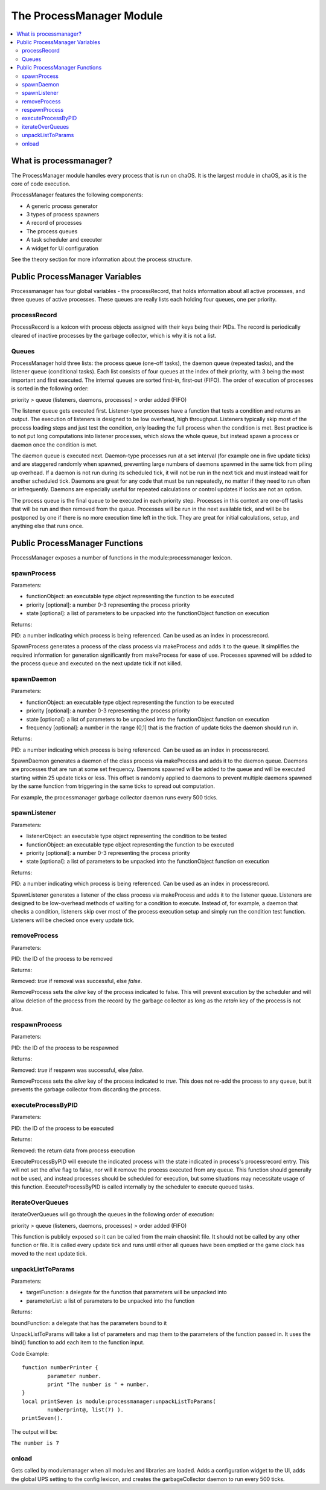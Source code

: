.. _processmanager:

The ProcessManager Module
=========================

.. contents::
	:local:
	:depth: 2


What is processmanager?
-----------------------

The ProcessManager module handles every process 
that is run on chaOS. It is the largest module 
in chaOS, as it is the core of code execution.

ProcessManager features the following components:

- A generic process generator
- 3 types of process spawners
- A record of processes
- The process queues
- A task scheduler and executer
- A widget for UI configuration

See the theory section for more information about 
the process structure.


Public ProcessManager Variables
-------------------------------

Processmanager has four global variables - the processRecord, 
that holds information about all active processes, and three 
queues of active processes. These queues are really lists each 
holding four queues, one per priority.


processRecord
~~~~~~~~~~~~~

ProcessRecord is a lexicon with process objects assigned with 
their keys being their PIDs. The record is periodically cleared 
of inactive processes by the garbage collector, which is why it 
is not a list.


Queues
~~~~~~

ProcessManager hold three lists: the process queue (one-off tasks), 
the daemon queue (repeated tasks), and the listener queue (conditional 
tasks). Each list consists of four queues at the index of their priority, 
with 3 being the most important and first executed. The internal queues 
are sorted first-in, first-out (FIFO). The order of execution of processes 
is sorted in the following order:

priority > queue (listeners, daemons, processes) > order added (FIFO)

The listener queue gets executed first. Listener-type processes have 
a function that tests a condition and returns an output. The execution 
of listeners is designed to be low overhead, high throughput. Listeners 
typically skip most of the process loading steps and just test the 
condition, only loading the full process when the condition is met. 
Best practice is to not put long computations into listener processes, 
which slows the whole queue, but instead spawn a process or daemon once 
the condition is met.

The daemon queue is executed next. Daemon-type processes run at a set 
interval (for example one in five update ticks) and are staggered randomly 
when spawned, preventing large numbers of daemons spawned in the same tick 
from piling up overhead. If a daemon is not run during its scheduled tick, 
it will not be run in the next tick and must instead wait for another 
scheduled tick. Daemons are great for any code that must be run repeatedly, 
no matter if they need to run often or infrequently. Daemons are especially 
useful for repeated calculations or control updates if locks are not an option.

The process queue is the final queue to be executed in each priority step. 
Processes in this context are one-off tasks that will be run and then removed 
from the queue. Processes will be run in the next available tick, and will be 
be postponed by one if there is no more execution time left in the tick. They 
are great for initial calculations, setup, and anything else that runs once.


Public ProcessManager Functions
-------------------------------

ProcessManager exposes a number of functions 
in the module:processmanager lexicon.


spawnProcess
~~~~~~~~~~~~

Parameters:

- functionObject: an executable type object representing the function to be executed
- priority [optional]: a number 0-3 representing the process priority
- state [optional]: a list of parameters to be unpacked into the functionObject function on execution

Returns:

PID: a number indicating which process is being referenced. Can be used as an index in processrecord.

SpawnProcess generates a process of the class process via makeProcess and adds it to 
the queue. It simplifies the required information for generation significantly from 
makeProcess for ease of use. Processes spawned will be added to the 
process queue and executed on the next update tick if not killed.


spawnDaemon
~~~~~~~~~~~

Parameters:

- functionObject: an executable type object representing the function to be executed
- priority [optional]: a number 0-3 representing the process priority
- state [optional]: a list of parameters to be unpacked into the functionObject function on execution
- frequency [optional]: a number in the range (0,1] that is the fraction of update ticks the daemon should run in.

Returns:

PID: a number indicating which process is being referenced. Can be used as an index in processrecord.

SpawnDaemon generates a daemon of the class process via makeProcess and adds it to 
the daemon queue. Daemons are processes that are run at some set frequency. Daemons 
spawned will be added to the queue and will be executed starting within 25 update ticks 
or less. This offset is randomly applied to daemons to prevent multiple daemons spawned by 
the same function from triggering in the same ticks to spread out computation.

For example, the processmanager garbage collector daemon runs every 500 ticks.


spawnListener
~~~~~~~~~~~~~

Parameters:

- listenerObject: an executable type object representing the condition to be tested
- functionObject: an executable type object representing the function to be executed
- priority [optional]: a number 0-3 representing the process priority
- state [optional]: a list of parameters to be unpacked into the functionObject function on execution

Returns:

PID: a number indicating which process is being referenced. Can be used as an index in processrecord.

SpawnListener generates a listener of the class process via makeProcess and adds it to 
the listener queue. Listeners are designed to be low-overhead methods of waiting for a 
condition to execute. Instead of, for example, a daemon that checks a condition, listeners 
skip over most of the process execution setup and simply run the condition test function. 
Listeners will be checked once every update tick.


removeProcess
~~~~~~~~~~~~~

Parameters:

PID: the ID of the process to be removed

Returns:

Removed: `true` if removal was successful, else `false`.


RemoveProcess sets the `alive` key of the process indicated to false. 
This will prevent execution by the scheduler and will allow deletion of 
the process from the record by the garbage collector as long as the 
`retain` key of the process is not `true`.


respawnProcess
~~~~~~~~~~~~~~

Parameters:

PID: the ID of the process to be respawned

Returns:

Removed: `true` if respawn was successful, else `false`.


RemoveProcess sets the `alive` key of the process indicated to `true`. 
This does not re-add the process to any queue, but it prevents the garbage 
collector from discarding the process.


executeProcessByPID
~~~~~~~~~~~~~~~~~~~

Parameters:

PID: the ID of the process to be executed

Returns:

Removed: the return data from process execution


ExecuteProcessByPID will execute the indicated process with the state 
indicated in process's processrecord entry. This will not set the `alive` 
flag to false, nor will it remove the process executed from any queue. 
This function should generally not be used, and instead processes should 
be scheduled for execution, but some situations may necessitate usage of 
this function. ExecuteProcessByPID is called internally by the scheduler 
to execute queued tasks.


iterateOverQueues
~~~~~~~~~~~~~~~~~

iterateOverQueues will go through the queues in the following order of execution:

priority > queue (listeners, daemons, processes) > order added (FIFO)

This function is publicly exposed so it can be called from the main chaosinit 
file. It should not be called by any other function or file. It is called every 
update tick and runs until either all queues have been emptied or the game clock 
has moved to the next update tick.


unpackListToParams
~~~~~~~~~~~~~~~~~~

Parameters:

- targetFunction: a delegate for the function that parameters will be unpacked into
- parameterList: a list of parameters to be unpacked into the function

Returns:

boundFunction: a delegate that has the parameters bound to it

UnpackListToParams will take a list of parameters and map them to the parameters of 
the function passed in. It uses the bind() function to add each item to the function 
input. 

Code Example::

	function numberPrinter {
		parameter number.
		print "The number is " + number.
	}
	local printSeven is module:processmanager:unpackListToParams(
		numberprint@, list(7) ).
	printSeven().

The output will be:

``The number is 7``


onload
~~~~~~

Gets called by modulemanager when all modules and libraries are loaded. 
Adds a configuration widget to the UI, adds the global UPS setting to the 
config lexicon, and creates the garbageCollector daemon to run every 500 ticks.